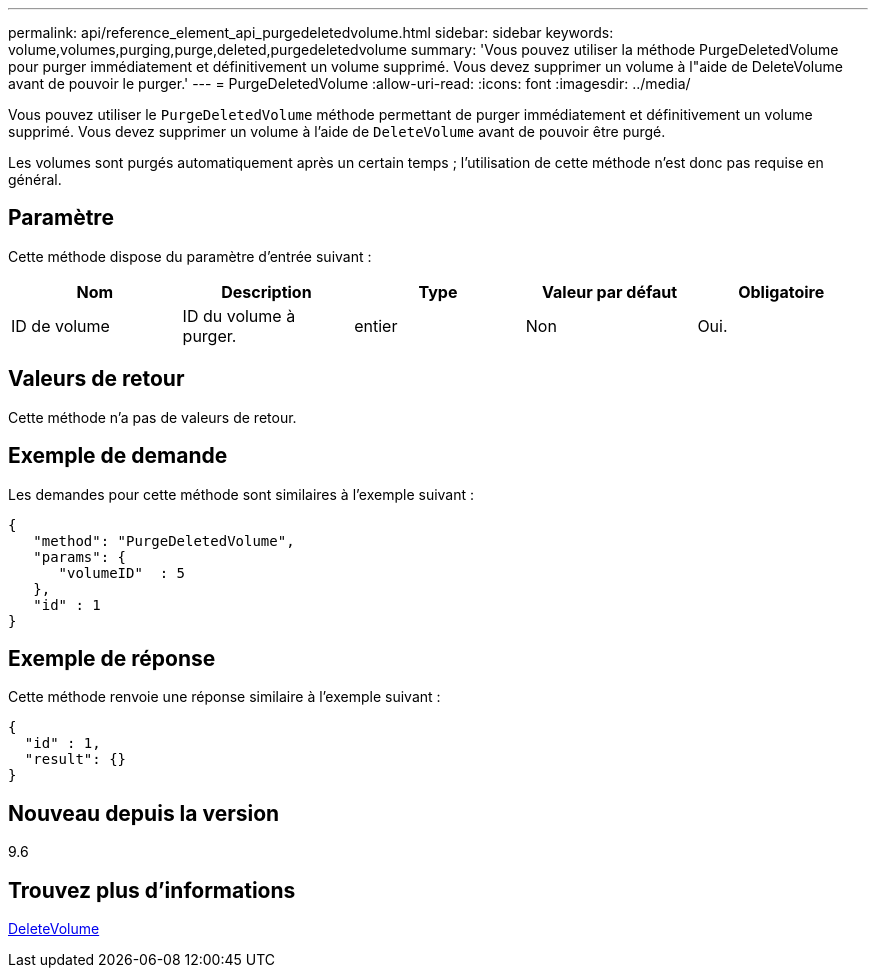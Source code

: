 ---
permalink: api/reference_element_api_purgedeletedvolume.html 
sidebar: sidebar 
keywords: volume,volumes,purging,purge,deleted,purgedeletedvolume 
summary: 'Vous pouvez utiliser la méthode PurgeDeletedVolume pour purger immédiatement et définitivement un volume supprimé. Vous devez supprimer un volume à l"aide de DeleteVolume avant de pouvoir le purger.' 
---
= PurgeDeletedVolume
:allow-uri-read: 
:icons: font
:imagesdir: ../media/


[role="lead"]
Vous pouvez utiliser le `PurgeDeletedVolume` méthode permettant de purger immédiatement et définitivement un volume supprimé. Vous devez supprimer un volume à l'aide de `DeleteVolume` avant de pouvoir être purgé.

Les volumes sont purgés automatiquement après un certain temps ; l'utilisation de cette méthode n'est donc pas requise en général.



== Paramètre

Cette méthode dispose du paramètre d'entrée suivant :

|===
| Nom | Description | Type | Valeur par défaut | Obligatoire 


| ID de volume | ID du volume à purger. | entier | Non | Oui. 
|===


== Valeurs de retour

Cette méthode n'a pas de valeurs de retour.



== Exemple de demande

Les demandes pour cette méthode sont similaires à l'exemple suivant :

[listing]
----
{
   "method": "PurgeDeletedVolume",
   "params": {
      "volumeID"  : 5
   },
   "id" : 1
}
----


== Exemple de réponse

Cette méthode renvoie une réponse similaire à l'exemple suivant :

[listing]
----
{
  "id" : 1,
  "result": {}
}
----


== Nouveau depuis la version

9.6



== Trouvez plus d'informations

xref:reference_element_api_deletevolume.adoc[DeleteVolume]
